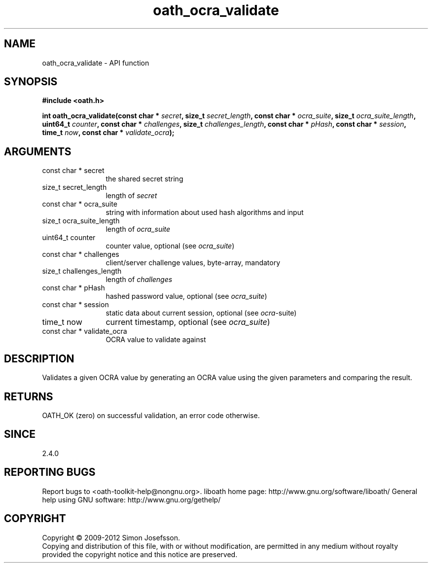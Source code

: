 .\" DO NOT MODIFY THIS FILE!  It was generated by gdoc.
.TH "oath_ocra_validate" 3 "2.0.2.19" "liboath" "liboath"
.SH NAME
oath_ocra_validate \- API function
.SH SYNOPSIS
.B #include <oath.h>
.sp
.BI "int oath_ocra_validate(const char * " secret ", size_t " secret_length ", const char * " ocra_suite ", size_t " ocra_suite_length ", uint64_t " counter ", const char * " challenges ", size_t " challenges_length ", const char * " pHash ", const char * " session ", time_t " now ", const char * " validate_ocra ");"
.SH ARGUMENTS
.IP "const char * secret" 12
the shared secret string
.IP "size_t secret_length" 12
length of \fIsecret\fP
.IP "const char * ocra_suite" 12
string with information about used hash algorithms and input
.IP "size_t ocra_suite_length" 12
length of \fIocra_suite\fP
.IP "uint64_t counter" 12
counter value, optional (see \fIocra_suite\fP)
.IP "const char * challenges" 12
client/server challenge values, byte\-array, mandatory
.IP "size_t challenges_length" 12
length of \fIchallenges\fP
.IP "const char * pHash" 12
hashed password value, optional (see \fIocra_suite\fP)
.IP "const char * session" 12
static data about current session, optional (see \fIocra\fP\-suite)
.IP "time_t now" 12
current timestamp, optional (see \fIocra_suite\fP)
.IP "const char * validate_ocra" 12
OCRA value to validate against
.SH "DESCRIPTION"
Validates a given OCRA value by generating an OCRA value using the given
parameters and comparing the result.
.SH "RETURNS"
OATH_OK (zero) on successful validation, an error code otherwise.
.SH "SINCE"
2.4.0
.SH "REPORTING BUGS"
Report bugs to <oath-toolkit-help@nongnu.org>.
liboath home page: http://www.gnu.org/software/liboath/
General help using GNU software: http://www.gnu.org/gethelp/
.SH COPYRIGHT
Copyright \(co 2009-2012 Simon Josefsson.
.br
Copying and distribution of this file, with or without modification,
are permitted in any medium without royalty provided the copyright
notice and this notice are preserved.
